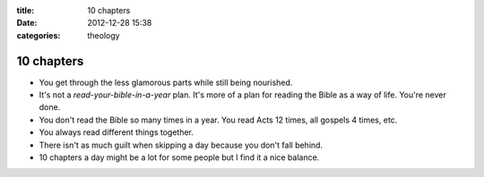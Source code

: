 :title: 10 chapters
:date: 2012-12-28 15:38
:categories: theology

10 chapters
===========

* You get through the less glamorous parts while still being nourished.
* It's not a *read-your-bible-in-a-year* plan.  It's more of a plan for reading
  the Bible as a way of life.  You're never done.
* You don't read the Bible so many times in a year.  You read Acts 12 times,
  all gospels 4 times, etc.
* You always read different things together.
* There isn't as much guilt when skipping a day because you don't fall behind.
* 10 chapters a day might be a lot for some people but I find it a nice
  balance.
